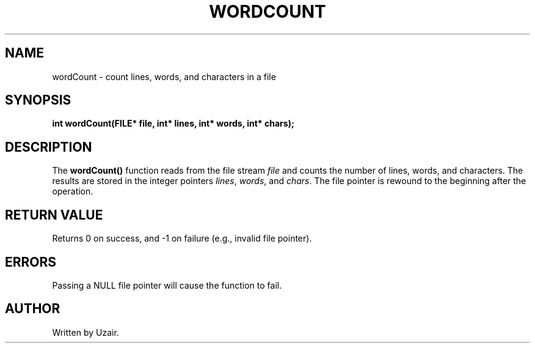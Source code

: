 .TH WORDCOUNT 3 "September 2025" "libmyutils" "Library Functions"
.SH NAME
wordCount \- count lines, words, and characters in a file
.SH SYNOPSIS
.B int wordCount(FILE* file, int* lines, int* words, int* chars);
.SH DESCRIPTION
The
.B wordCount()
function reads from the file stream \fIfile\fR and counts the number of lines, words, and characters.
The results are stored in the integer pointers \fIlines\fR, \fIwords\fR, and \fIchars\fR.
The file pointer is rewound to the beginning after the operation.
.SH RETURN VALUE
Returns 0 on success, and \-1 on failure (e.g., invalid file pointer).
.SH ERRORS
Passing a NULL file pointer will cause the function to fail.
.SH AUTHOR
Written by Uzair.
